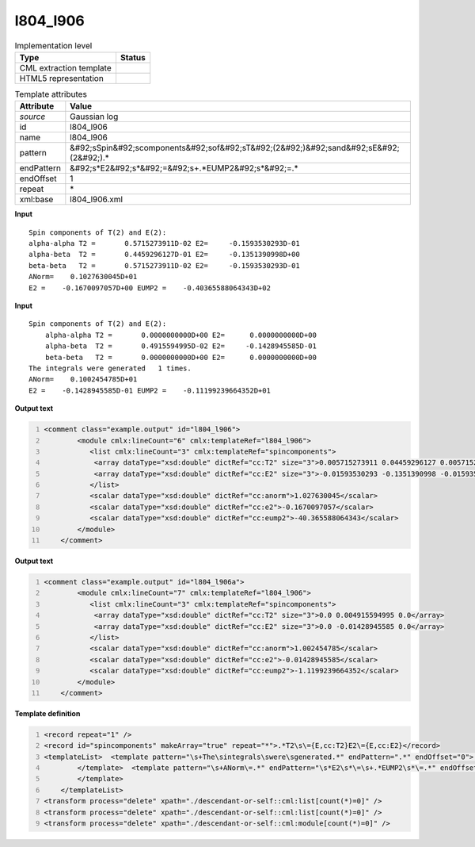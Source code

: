 .. _l804_l906-d3e23191:

l804_l906
=========

.. table:: Implementation level

   +----------------------------------------------------------------------------------------------------------------------------+----------------------------------------------------------------------------------------------------------------------------+
   | Type                                                                                                                       | Status                                                                                                                     |
   +============================================================================================================================+============================================================================================================================+
   | CML extraction template                                                                                                    | |image1|                                                                                                                   |
   +----------------------------------------------------------------------------------------------------------------------------+----------------------------------------------------------------------------------------------------------------------------+
   | HTML5 representation                                                                                                       | |image2|                                                                                                                   |
   +----------------------------------------------------------------------------------------------------------------------------+----------------------------------------------------------------------------------------------------------------------------+

.. table:: Template attributes

   +----------------------------------------------------------------------------------------------------------------------------+----------------------------------------------------------------------------------------------------------------------------+
   | Attribute                                                                                                                  | Value                                                                                                                      |
   +============================================================================================================================+============================================================================================================================+
   | *source*                                                                                                                   | Gaussian log                                                                                                               |
   +----------------------------------------------------------------------------------------------------------------------------+----------------------------------------------------------------------------------------------------------------------------+
   | id                                                                                                                         | l804_l906                                                                                                                  |
   +----------------------------------------------------------------------------------------------------------------------------+----------------------------------------------------------------------------------------------------------------------------+
   | name                                                                                                                       | l804_l906                                                                                                                  |
   +----------------------------------------------------------------------------------------------------------------------------+----------------------------------------------------------------------------------------------------------------------------+
   | pattern                                                                                                                    | &#92;sSpin&#92;scomponents&#92;sof&#92;sT&#92;(2&#92;)&#92;sand&#92;sE&#92;(2&#92;).\*                                     |
   +----------------------------------------------------------------------------------------------------------------------------+----------------------------------------------------------------------------------------------------------------------------+
   | endPattern                                                                                                                 | &#92;s*E2&#92;s*&#92;=&#92;s+.*EUMP2&#92;s*&#92;=.\*                                                                       |
   +----------------------------------------------------------------------------------------------------------------------------+----------------------------------------------------------------------------------------------------------------------------+
   | endOffset                                                                                                                  | 1                                                                                                                          |
   +----------------------------------------------------------------------------------------------------------------------------+----------------------------------------------------------------------------------------------------------------------------+
   | repeat                                                                                                                     | \*                                                                                                                         |
   +----------------------------------------------------------------------------------------------------------------------------+----------------------------------------------------------------------------------------------------------------------------+
   | xml:base                                                                                                                   | l804_l906.xml                                                                                                              |
   +----------------------------------------------------------------------------------------------------------------------------+----------------------------------------------------------------------------------------------------------------------------+

.. container:: formalpara-title

   **Input**

::

            Spin components of T(2) and E(2):
            alpha-alpha T2 =       0.5715273911D-02 E2=     -0.1593530293D-01
            alpha-beta  T2 =       0.4459296127D-01 E2=     -0.1351390998D+00
            beta-beta   T2 =       0.5715273911D-02 E2=     -0.1593530293D-01
            ANorm=    0.1027630045D+01
            E2 =    -0.1670097057D+00 EUMP2 =    -0.40365588064343D+02
       

.. container:: formalpara-title

   **Input**

::

           Spin components of T(2) and E(2):
               alpha-alpha T2 =       0.0000000000D+00 E2=      0.0000000000D+00
               alpha-beta  T2 =       0.4915594995D-02 E2=     -0.1428945585D-01
               beta-beta   T2 =       0.0000000000D+00 E2=      0.0000000000D+00
           The integrals were generated   1 times.
           ANorm=    0.1002454785D+01
           E2 =    -0.1428945585D-01 EUMP2 =    -0.11199239664352D+01      
       

.. container:: formalpara-title

   **Output text**

.. code:: xml
   :number-lines:

   <comment class="example.output" id="l804_l906">
           <module cmlx:lineCount="6" cmlx:templateRef="l804_l906">
              <list cmlx:lineCount="3" cmlx:templateRef="spincomponents">
               <array dataType="xsd:double" dictRef="cc:T2" size="3">0.005715273911 0.04459296127 0.005715273911</array>
               <array dataType="xsd:double" dictRef="cc:E2" size="3">-0.01593530293 -0.1351390998 -0.01593530293</array>
              </list>
              <scalar dataType="xsd:double" dictRef="cc:anorm">1.027630045</scalar>
              <scalar dataType="xsd:double" dictRef="cc:e2">-0.1670097057</scalar>
              <scalar dataType="xsd:double" dictRef="cc:eump2">-40.365588064343</scalar>
           </module>      
       </comment>

.. container:: formalpara-title

   **Output text**

.. code:: xml
   :number-lines:

   <comment class="example.output" id="l804_l906a">
           <module cmlx:lineCount="7" cmlx:templateRef="l804_l906">      
              <list cmlx:lineCount="3" cmlx:templateRef="spincomponents">
               <array dataType="xsd:double" dictRef="cc:T2" size="3">0.0 0.004915594995 0.0</array>
               <array dataType="xsd:double" dictRef="cc:E2" size="3">0.0 -0.01428945585 0.0</array>
              </list>
              <scalar dataType="xsd:double" dictRef="cc:anorm">1.002454785</scalar>
              <scalar dataType="xsd:double" dictRef="cc:e2">-0.01428945585</scalar>
              <scalar dataType="xsd:double" dictRef="cc:eump2">-1.1199239664352</scalar>
           </module>
       </comment>

.. container:: formalpara-title

   **Template definition**

.. code:: xml
   :number-lines:

   <record repeat="1" />
   <record id="spincomponents" makeArray="true" repeat="*">.*T2\s\={E,cc:T2}E2\={E,cc:E2}</record>
   <templateList>  <template pattern="\s+The\sintegrals\swere\sgenerated.*" endPattern=".*" endOffset="0">    <record repeat="1" />
           </template>  <template pattern="\s+ANorm\=.*" endPattern="\s*E2\s*\=\s+.*EUMP2\s*\=.*" endOffset="1">    <record id="anorm">\s+ANorm\={E,cc:anorm}</record>    <record id="e2eump2">\s*E2\s*\={E,cc:e2}EUMP2\s*\={E,cc:eump2}</record>    <transform process="pullup" xpath="./cml:list/cml:list/*" repeat="1" />    <transform process="pullup" xpath="./cml:list/cml:scalar" repeat="2" />
           </template>   
       </templateList>
   <transform process="delete" xpath="./descendant-or-self::cml:list[count(*)=0]" />
   <transform process="delete" xpath="./descendant-or-self::cml:list[count(*)=0]" />
   <transform process="delete" xpath="./descendant-or-self::cml:module[count(*)=0]" />

.. |image1| image:: ../../imgs/Total.png
.. |image2| image:: ../../imgs/None.png
